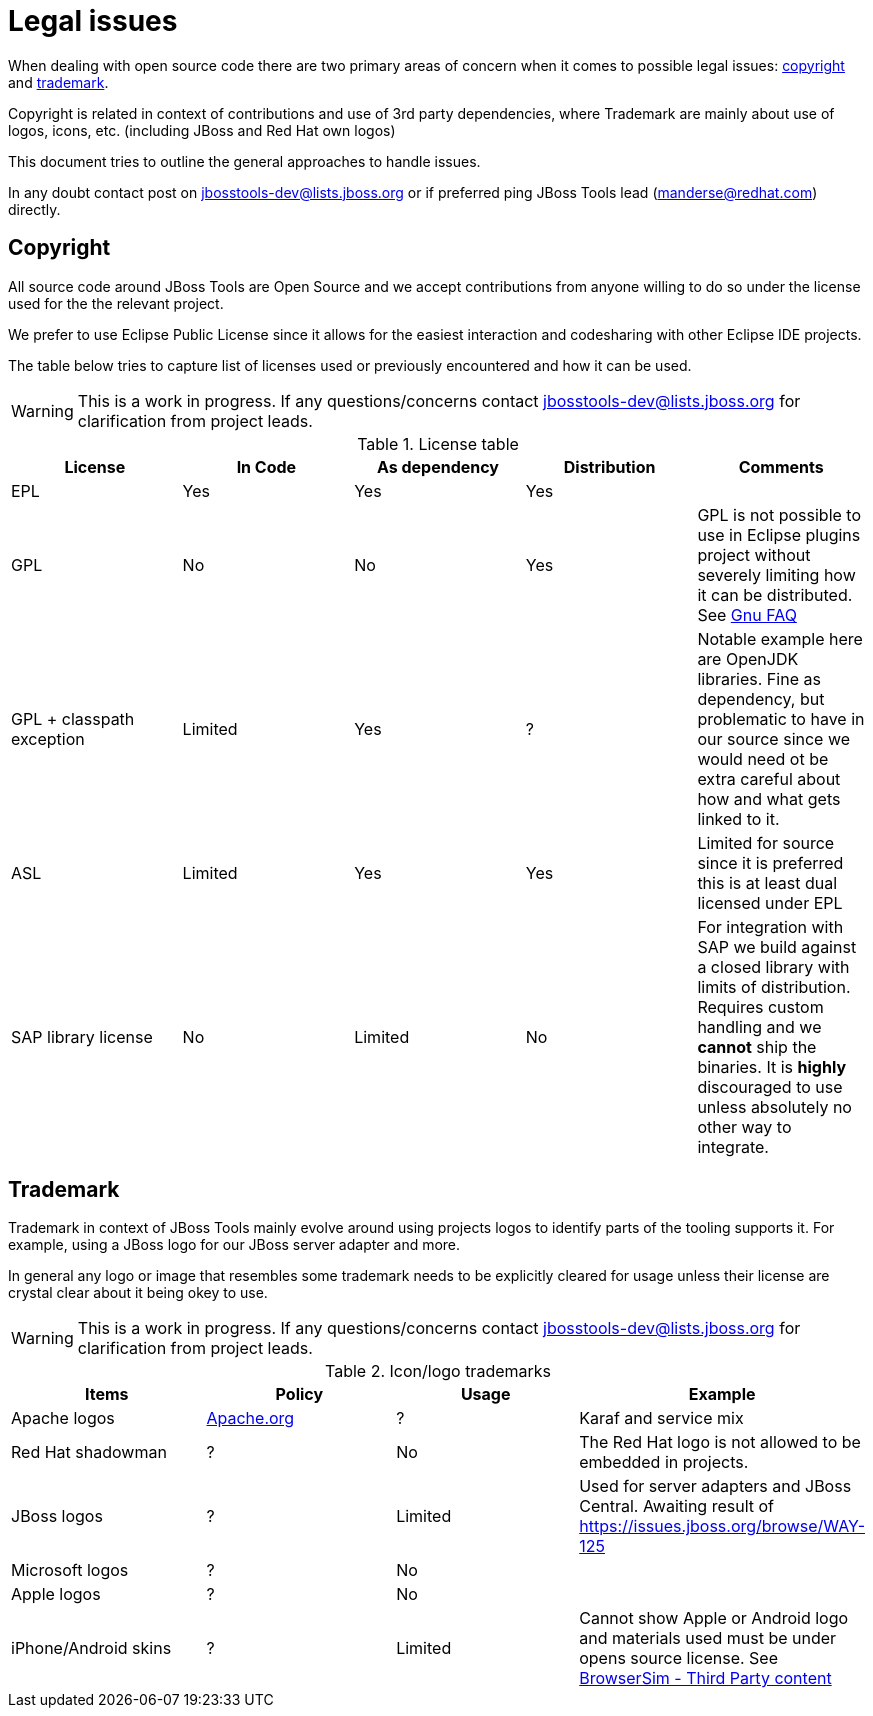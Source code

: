 = Legal issues

When dealing with open source code there are two primary areas of concern when it comes to possible legal issues: <<Copyright,copyright>> and <<Trademark,trademark>>.

Copyright is related in context of contributions and use of 3rd party
dependencies, where Trademark are mainly about use of logos, icons,
etc. (including JBoss and Red Hat own logos)

This document tries to outline the general approaches to handle issues.

In any doubt contact post on jbosstools-dev@lists.jboss.org or if preferred ping JBoss Tools lead (manderse@redhat.com) directly. 

== Copyright

All source code around JBoss Tools are Open Source and we accept contributions from anyone willing to do so under the license used for the 
the relevant project.

We prefer to use Eclipse Public License since it allows for the easiest interaction and codesharing with other Eclipse IDE projects.

The table below tries to capture list of licenses used or previously encountered and how it can be used.

WARNING: This is a work in progress. If any questions/concerns contact jbosstools-dev@lists.jboss.org for clarification from project leads.

.License table
|===
|License | In Code | As dependency | Distribution | Comments

| EPL
| Yes
| Yes
| Yes
|

| GPL
| No
| No
| Yes
| GPL is not possible to use in Eclipse plugins project without severely limiting how it can be distributed.
  See http://www.gnu.org/licenses/gpl-faq.en.html#GPLAndPlugins[Gnu FAQ]

| GPL + classpath exception
| Limited
| Yes
| ?
| Notable example here are OpenJDK libraries. Fine as dependency, but problematic to have in our source since
  we would need ot be extra careful about how and what gets linked to it.
  
| ASL
| Limited
| Yes
| Yes
| Limited for source since it is preferred this is at least dual licensed under EPL

| SAP library license
| No
| Limited
| No
| For integration with SAP we build against a closed library with limits of distribution. Requires custom handling and
  we *cannot* ship the binaries. It is *highly* discouraged to use unless absolutely no other way to integrate. 

|===

== Trademark

Trademark in context of JBoss Tools mainly evolve around using projects logos to identify parts of the tooling supports it.
For example, using a JBoss logo for our JBoss server adapter and more.

In general any logo or image that resembles some trademark needs to be explicitly cleared for usage unless their license are
crystal clear about it being okey to use.

WARNING: This is a work in progress. If any questions/concerns contact jbosstools-dev@lists.jboss.org for clarification from project leads.

.Icon/logo trademarks
|===
| Items | Policy | Usage | Example

| Apache logos
| http://www.apache.org/foundation/marks/[Apache.org]
| ?
| Karaf and service mix

| Red Hat shadowman
| ?
| No
| The Red Hat logo is not allowed to be embedded in projects.

| JBoss logos
| ?
| Limited
| Used for server adapters and JBoss Central. Awaiting result of https://issues.jboss.org/browse/WAY-125

| Microsoft logos
| ?
| No
| 

| Apple logos
| ?
| No
|

| iPhone/Android skins
| ?
| Limited
| Cannot show Apple or Android logo and materials used must be under opens source license. See https://github.com/jbosstools/jbosstools-browsersim/blob/master/plugins/org.jboss.tools.browsersim.ui/about.html#L33[BrowserSim - Third Party content]










